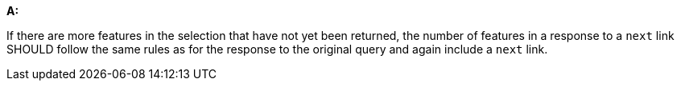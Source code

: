 [[rec_core_rc-next-3]]
[recommendation,type="general",id="/rec/core/rc-next-3", label="/rec/core/rc-next-3"]
====
*A:*

If there are more features in the selection that have not yet been returned, the number of features in a response to a `next` link SHOULD follow the same rules as for the response to the original query and again include a `next` link.
====
